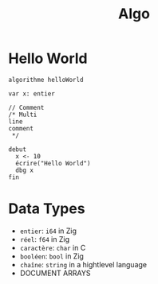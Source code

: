 #+title: Algo


* Hello World
#+begin_src algo
algorithme helloWorld

var x: entier

// Comment
/* Multi
line
comment
 ,*/

debut
  x <- 10
  écrire("Hello World")
  dbg x
fin
#+end_src

* Data Types
- =entier=: =i64= in Zig
- =réel=: =f64= in Zig
- =caractère=: =char= in C
- =booléen=: =bool= in Zig
- =chaîne=: =string= in a hightlevel language
- DOCUMENT ARRAYS
